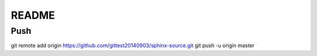 =================
README
=================

Push
==========

git remote add origin https://github.com/gittest20140903/sphinx-source.git
git push -u origin master
